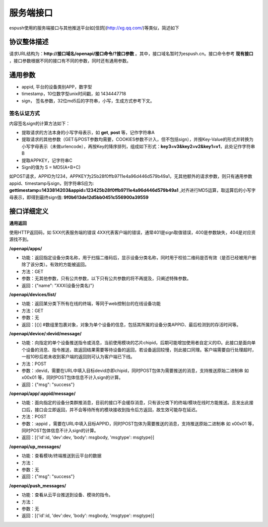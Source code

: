 =============
服务端接口
=============

espush使用的服务端接口与其他推送平台如[信鸽](http://xg.qq.com/)等类似，简述如下

--------------------
协议整体描述
--------------------

请求URL结构为：**http://接口域名/openapi/接口命令/?接口参数** 。其中，接口域名暂时为espush.cn。接口命令参考 **现有接口** ，接口参数根据不同的接口有不同的参数，同时还有通用参数。

--------------------
通用参数
--------------------
* appid, 平台的设备类别APP，数字型
* timestamp，10位数字型unix时间戳，如 1434447718   
* sign， 签名参数，32位md5后的字符串，小写，生成方式参考下文。


^^^^^^^^^^^^^^^^^^^^
签名认证方式
^^^^^^^^^^^^^^^^^^^^
内容签名sign的计算方法如下：

- 提取请求的方法本身的小写字母表示，如 **get**, **post** 等，记作字符串A
- 提取请求的其他参数（GET与POST参数均需要，COOKIES参数不计入，但不包括sign），并按Key-Value的形式并转换为小写字母表示（未做urlencode），再按Key的降序排列，组成如下形式：**key3=v3&key2=v2&key1=v1**，此处记作字符串B
- 提取APPKEY，记字符串C
- Sign的值为 S = MD5(A+B+C)

如POST请求，APPID为1234，APPKEY为25b28f0ffb9711e4a96d446d579b49a1，无其他额外的请求参数，则只有通用参数appid、timestamp与sign，则字符串S应为: **gettimestamp=1433814203&appid=123425b28f0ffb9711e4a96d446d579b49a1** ,对齐进行MD5运算，取运算后的小写字母表示，即得到最终sign值: **9f0b613de12d5bb0451c556900a39559**

--------------------
接口详细定义
--------------------

**通用返回**

使用HTTP返回码，如 5XX代表服务端的错误 4XX代表客户端的错误，通常401是sign取值错误，400是参数缺失，404是对应资源找不到。


**/openapi/apps/**

- 功能：返回指定设备分类名称，用于扫描二维码后，显示设备分类名称，同时用于校验二维码是否有效（是否已经被用户删除了该分类）。有效的方能被返回。
- 方法：GET
- 参数：无其他参数，只有公共参数，以下只有公共参数的将不再提及，只阐述特殊参数。
- 返回：{"name": "XXX(设备分类名)"}

**/openapi/devices/list/**

- 功能：返回某分类下所有在线的终端，等同于web控制台的在线设备功能
- 方法：GET
- 参数：无
- 返回：[{}]  #数组里包裹对象，对象为单个设备的信息，包括其所属的设备分类APPID、最后检测到的存活时间等。

**/openapi/device/:devid/message/**

- 功能：向指定的单个设备推送指令或消息，当前使用模块的芯片chipid，后期可能增加使用者自定义的ID。此接口是面向单个设备的消息、指令推送，故返回结果需要等待设备的返回，若设备返回较慢，则此接口同理。客户端需要自行处理超时，一般10秒后若未收到客户端的返回则可认为客户端已下线。
- 方法：POST
- 参数：:devid，需要在URL中填入目标devid亦即chipid，同时POST包体为需要推送的消息，支持推送原始二进制串 如 \x00\x01 等，同时POST包体信息不计入sign的计算。
- 返回：{"msg": "success"}

**/openapi/app/:appid/message/**

- 功能：面向指定的设备分类群推消息，目前的接口不会缓存消息，只有该分类下的终端/模块在线时方能推送。且发出此接口后，接口会立即返回，并不会等待所有的模块接收到指令后方返回，故生效可能存在延迟。
- 方法：POST
- 参数：:appid ，需要在URL中填入目标APPID，同时POST包体为需要推送的消息，支持推送原始二进制串 如 \x00\x01 等，同时POST包体信息不计入sign的计算。
- 返回：[{'id':id, 'dev':dev, 'body': msgbody, 'msgtype': msgtype}]

**/openapi/up_messages/**

- 功能：查看模块/终端推送到云平台的数据
- 方法：
- 参数：无
- 返回：{"msg": "success"}

**/openapi/push_messages/**

- 功能：查看从云平台推送到设备、模块的指令。
- 方法：
- 参数：无
- 返回：[{'id':id, 'dev':dev, 'body': msgbody, 'msgtype': msgtype}]


